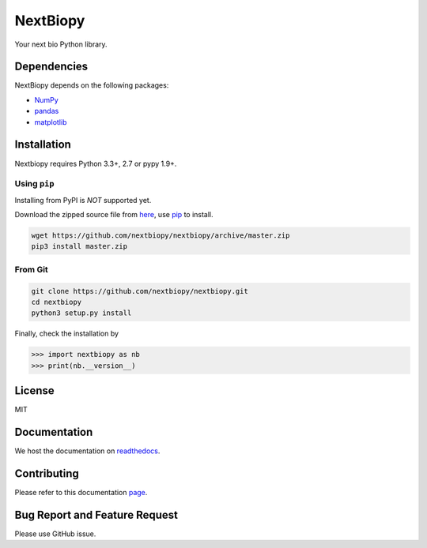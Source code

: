 *********
NextBiopy
*********

.. image:: https://api.travis-ci.org/nextbiopy/nextbiopy.png?branch=master,develop
    :target: https://travis-ci.org/nextbiopy/nextbiopy
.. image:: https://coveralls.io/repos/nextbiopy/nextbiopy/badge.png?branch=develop
    :target: https://coveralls.io/r/nextbiopy/nextbiopy

Your next bio Python library.

Dependencies
============

NextBiopy depends on the following packages:

- `NumPy`_
- `pandas`_
- `matplotlib`_

.. _NumPy: http://www.numpy.org/
.. _pandas: http://pandas.pydata.org/
.. _matplotlib: http://matplotlib.org/

Installation
============

Nextbiopy requires Python 3.3+, 2.7 or pypy 1.9+. 

Using ``pip``
-------------

Installing from PyPI is *NOT* supported yet.

Download the zipped source file from `here`__,
use `pip`_ to install.

.. _pip: www.pip-installer.org/
__ https://github.com/nextbiopy/nextbiopy/archive/master.zip

.. code-block::

    wget https://github.com/nextbiopy/nextbiopy/archive/master.zip
    pip3 install master.zip

From Git
--------

.. code-block::

    git clone https://github.com/nextbiopy/nextbiopy.git
    cd nextbiopy
    python3 setup.py install
    

Finally, check the installation by

.. code-block:: python

    >>> import nextbiopy as nb
    >>> print(nb.__version__)


License
=======

MIT


Documentation
=============

We host the documentation on `readthedocs <http://nextbiopy.rtfd.org>`_.


Contributing
============

Please refer to this documentation `page`__.

__ http://nextbiopy.readthedocs.org/en/latest/DEVELOP/development.html


Bug Report and Feature Request
==============================

Please use GitHub issue. 
